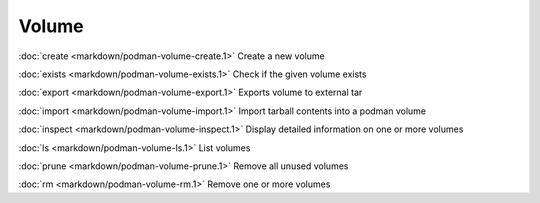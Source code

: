 Volume
======
:doc:`create <markdown/podman-volume-create.1>` Create a new volume

:doc:`exists <markdown/podman-volume-exists.1>` Check if the given volume exists

:doc:`export <markdown/podman-volume-export.1>` Exports volume to external tar

:doc:`import <markdown/podman-volume-import.1>` Import tarball contents into a podman volume

:doc:`inspect <markdown/podman-volume-inspect.1>` Display detailed information on one or more volumes

:doc:`ls <markdown/podman-volume-ls.1>` List volumes

:doc:`prune <markdown/podman-volume-prune.1>` Remove all unused volumes

:doc:`rm <markdown/podman-volume-rm.1>` Remove one or more volumes
